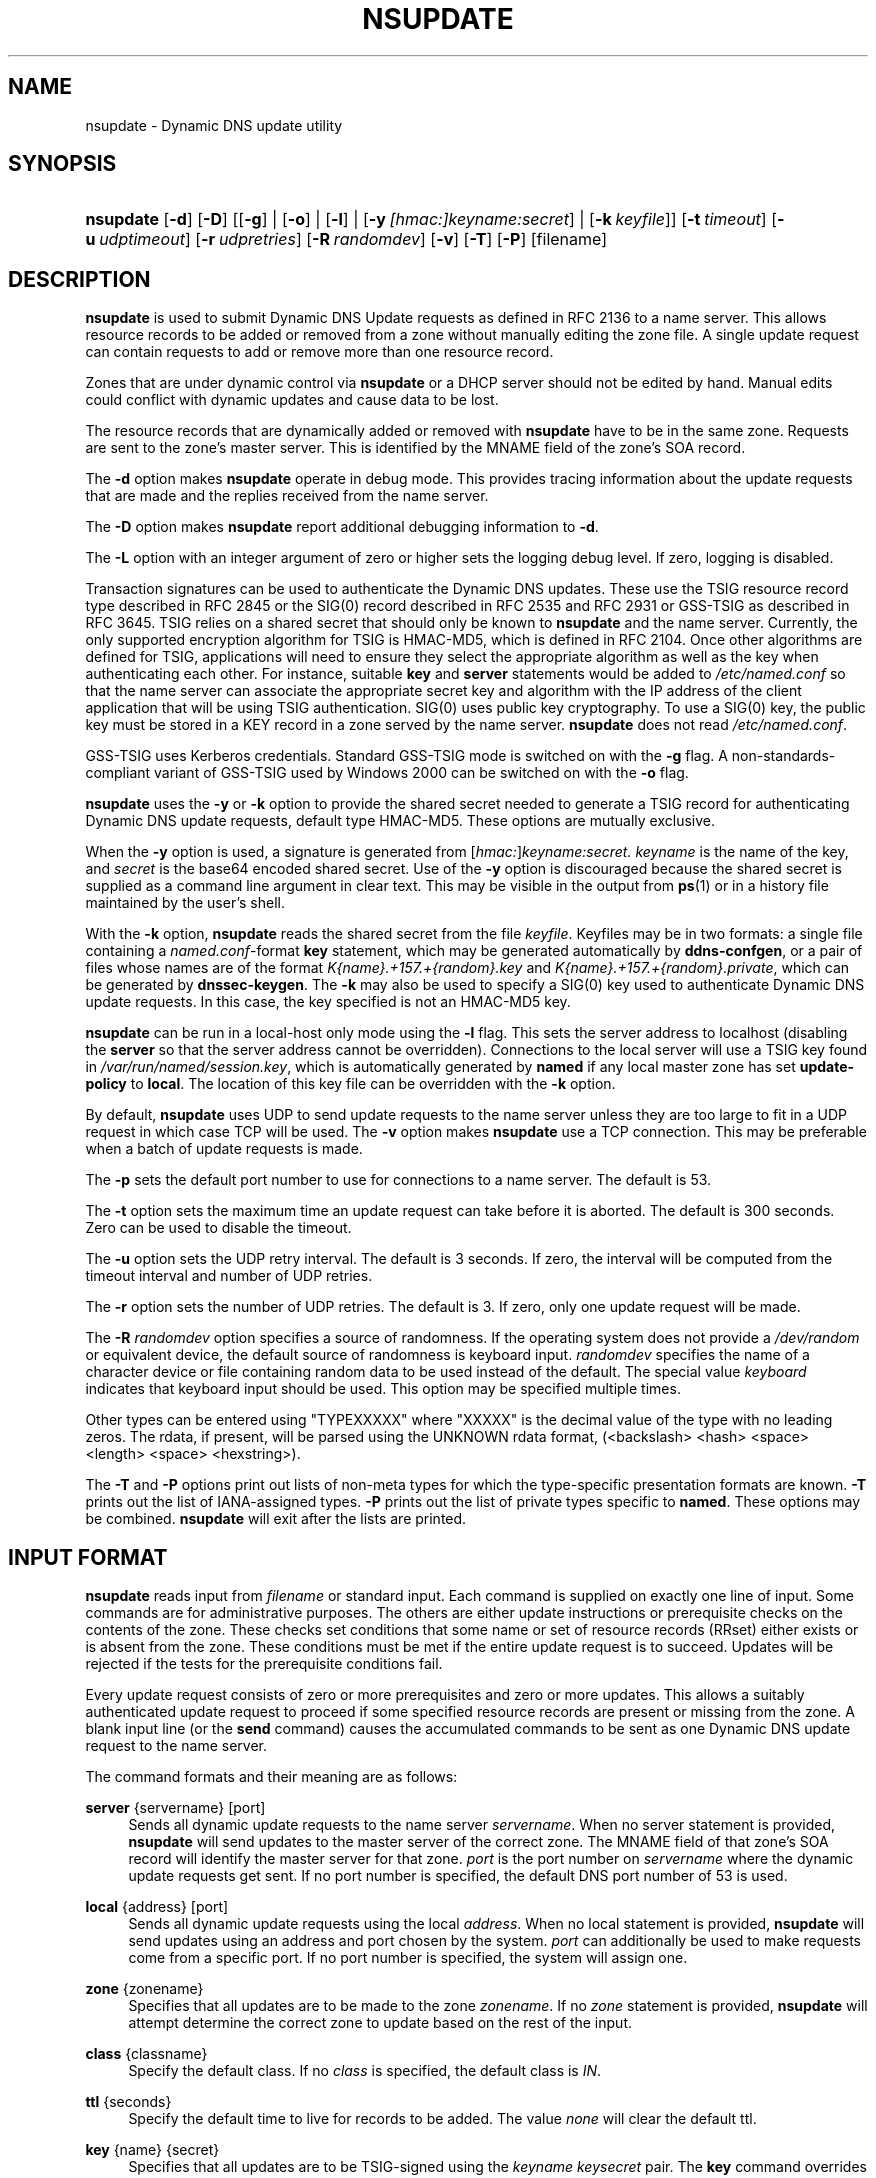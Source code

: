 .\" Copyright (C) 2004-2011 Internet Systems Consortium, Inc. ("ISC")
.\" Copyright (C) 2000-2003 Internet Software Consortium.
.\" 
.\" Permission to use, copy, modify, and/or distribute this software for any
.\" purpose with or without fee is hereby granted, provided that the above
.\" copyright notice and this permission notice appear in all copies.
.\" 
.\" THE SOFTWARE IS PROVIDED "AS IS" AND ISC DISCLAIMS ALL WARRANTIES WITH
.\" REGARD TO THIS SOFTWARE INCLUDING ALL IMPLIED WARRANTIES OF MERCHANTABILITY
.\" AND FITNESS. IN NO EVENT SHALL ISC BE LIABLE FOR ANY SPECIAL, DIRECT,
.\" INDIRECT, OR CONSEQUENTIAL DAMAGES OR ANY DAMAGES WHATSOEVER RESULTING FROM
.\" LOSS OF USE, DATA OR PROFITS, WHETHER IN AN ACTION OF CONTRACT, NEGLIGENCE
.\" OR OTHER TORTIOUS ACTION, ARISING OUT OF OR IN CONNECTION WITH THE USE OR
.\" PERFORMANCE OF THIS SOFTWARE.
.\"
.\" $Id$
.\"
.hy 0
.ad l
.\"     Title: nsupdate
.\"    Author: 
.\" Generator: DocBook XSL Stylesheets v1.71.1 <http://docbook.sf.net/>
.\"      Date: Aug 25, 2009
.\"    Manual: BIND9
.\"    Source: BIND9
.\"
.TH "NSUPDATE" "1" "Aug 25, 2009" "BIND9" "BIND9"
.\" disable hyphenation
.nh
.\" disable justification (adjust text to left margin only)
.ad l
.SH "NAME"
nsupdate \- Dynamic DNS update utility
.SH "SYNOPSIS"
.HP 9
\fBnsupdate\fR [\fB\-d\fR] [\fB\-D\fR] [[\fB\-g\fR] | [\fB\-o\fR] | [\fB\-l\fR] | [\fB\-y\ \fR\fB\fI[hmac:]\fR\fIkeyname:secret\fR\fR] | [\fB\-k\ \fR\fB\fIkeyfile\fR\fR]] [\fB\-t\ \fR\fB\fItimeout\fR\fR] [\fB\-u\ \fR\fB\fIudptimeout\fR\fR] [\fB\-r\ \fR\fB\fIudpretries\fR\fR] [\fB\-R\ \fR\fB\fIrandomdev\fR\fR] [\fB\-v\fR] [\fB\-T\fR] [\fB\-P\fR] [filename]
.SH "DESCRIPTION"
.PP
\fBnsupdate\fR
is used to submit Dynamic DNS Update requests as defined in RFC 2136 to a name server. This allows resource records to be added or removed from a zone without manually editing the zone file. A single update request can contain requests to add or remove more than one resource record.
.PP
Zones that are under dynamic control via
\fBnsupdate\fR
or a DHCP server should not be edited by hand. Manual edits could conflict with dynamic updates and cause data to be lost.
.PP
The resource records that are dynamically added or removed with
\fBnsupdate\fR
have to be in the same zone. Requests are sent to the zone's master server. This is identified by the MNAME field of the zone's SOA record.
.PP
The
\fB\-d\fR
option makes
\fBnsupdate\fR
operate in debug mode. This provides tracing information about the update requests that are made and the replies received from the name server.
.PP
The
\fB\-D\fR
option makes
\fBnsupdate\fR
report additional debugging information to
\fB\-d\fR.
.PP
The
\fB\-L\fR
option with an integer argument of zero or higher sets the logging debug level. If zero, logging is disabled.
.PP
Transaction signatures can be used to authenticate the Dynamic DNS updates. These use the TSIG resource record type described in RFC 2845 or the SIG(0) record described in RFC 2535 and RFC 2931 or GSS\-TSIG as described in RFC 3645. TSIG relies on a shared secret that should only be known to
\fBnsupdate\fR
and the name server. Currently, the only supported encryption algorithm for TSIG is HMAC\-MD5, which is defined in RFC 2104. Once other algorithms are defined for TSIG, applications will need to ensure they select the appropriate algorithm as well as the key when authenticating each other. For instance, suitable
\fBkey\fR
and
\fBserver\fR
statements would be added to
\fI/etc/named.conf\fR
so that the name server can associate the appropriate secret key and algorithm with the IP address of the client application that will be using TSIG authentication. SIG(0) uses public key cryptography. To use a SIG(0) key, the public key must be stored in a KEY record in a zone served by the name server.
\fBnsupdate\fR
does not read
\fI/etc/named.conf\fR.
.PP
GSS\-TSIG uses Kerberos credentials. Standard GSS\-TSIG mode is switched on with the
\fB\-g\fR
flag. A non\-standards\-compliant variant of GSS\-TSIG used by Windows 2000 can be switched on with the
\fB\-o\fR
flag.
.PP
\fBnsupdate\fR
uses the
\fB\-y\fR
or
\fB\-k\fR
option to provide the shared secret needed to generate a TSIG record for authenticating Dynamic DNS update requests, default type HMAC\-MD5. These options are mutually exclusive.
.PP
When the
\fB\-y\fR
option is used, a signature is generated from
[\fIhmac:\fR]\fIkeyname:secret.\fR
\fIkeyname\fR
is the name of the key, and
\fIsecret\fR
is the base64 encoded shared secret. Use of the
\fB\-y\fR
option is discouraged because the shared secret is supplied as a command line argument in clear text. This may be visible in the output from
\fBps\fR(1)
or in a history file maintained by the user's shell.
.PP
With the
\fB\-k\fR
option,
\fBnsupdate\fR
reads the shared secret from the file
\fIkeyfile\fR. Keyfiles may be in two formats: a single file containing a
\fInamed.conf\fR\-format
\fBkey\fR
statement, which may be generated automatically by
\fBddns\-confgen\fR, or a pair of files whose names are of the format
\fIK{name}.+157.+{random}.key\fR
and
\fIK{name}.+157.+{random}.private\fR, which can be generated by
\fBdnssec\-keygen\fR. The
\fB\-k\fR
may also be used to specify a SIG(0) key used to authenticate Dynamic DNS update requests. In this case, the key specified is not an HMAC\-MD5 key.
.PP
\fBnsupdate\fR
can be run in a local\-host only mode using the
\fB\-l\fR
flag. This sets the server address to localhost (disabling the
\fBserver\fR
so that the server address cannot be overridden). Connections to the local server will use a TSIG key found in
\fI/var/run/named/session.key\fR, which is automatically generated by
\fBnamed\fR
if any local master zone has set
\fBupdate\-policy\fR
to
\fBlocal\fR. The location of this key file can be overridden with the
\fB\-k\fR
option.
.PP
By default,
\fBnsupdate\fR
uses UDP to send update requests to the name server unless they are too large to fit in a UDP request in which case TCP will be used. The
\fB\-v\fR
option makes
\fBnsupdate\fR
use a TCP connection. This may be preferable when a batch of update requests is made.
.PP
The
\fB\-p\fR
sets the default port number to use for connections to a name server. The default is 53.
.PP
The
\fB\-t\fR
option sets the maximum time an update request can take before it is aborted. The default is 300 seconds. Zero can be used to disable the timeout.
.PP
The
\fB\-u\fR
option sets the UDP retry interval. The default is 3 seconds. If zero, the interval will be computed from the timeout interval and number of UDP retries.
.PP
The
\fB\-r\fR
option sets the number of UDP retries. The default is 3. If zero, only one update request will be made.
.PP
The
\fB\-R \fR\fB\fIrandomdev\fR\fR
option specifies a source of randomness. If the operating system does not provide a
\fI/dev/random\fR
or equivalent device, the default source of randomness is keyboard input.
\fIrandomdev\fR
specifies the name of a character device or file containing random data to be used instead of the default. The special value
\fIkeyboard\fR
indicates that keyboard input should be used. This option may be specified multiple times.
.PP
Other types can be entered using "TYPEXXXXX" where "XXXXX" is the decimal value of the type with no leading zeros. The rdata, if present, will be parsed using the UNKNOWN rdata format, (<backslash> <hash> <space> <length> <space> <hexstring>).
.PP
The
\fB\-T\fR
and
\fB\-P\fR
options print out lists of non\-meta types for which the type\-specific presentation formats are known.
\fB\-T\fR
prints out the list of IANA\-assigned types.
\fB\-P\fR
prints out the list of private types specific to
\fBnamed\fR. These options may be combined.
\fBnsupdate\fR
will exit after the lists are printed.
.SH "INPUT FORMAT"
.PP
\fBnsupdate\fR
reads input from
\fIfilename\fR
or standard input. Each command is supplied on exactly one line of input. Some commands are for administrative purposes. The others are either update instructions or prerequisite checks on the contents of the zone. These checks set conditions that some name or set of resource records (RRset) either exists or is absent from the zone. These conditions must be met if the entire update request is to succeed. Updates will be rejected if the tests for the prerequisite conditions fail.
.PP
Every update request consists of zero or more prerequisites and zero or more updates. This allows a suitably authenticated update request to proceed if some specified resource records are present or missing from the zone. A blank input line (or the
\fBsend\fR
command) causes the accumulated commands to be sent as one Dynamic DNS update request to the name server.
.PP
The command formats and their meaning are as follows:
.PP
\fBserver\fR {servername} [port]
.RS 4
Sends all dynamic update requests to the name server
\fIservername\fR. When no server statement is provided,
\fBnsupdate\fR
will send updates to the master server of the correct zone. The MNAME field of that zone's SOA record will identify the master server for that zone.
\fIport\fR
is the port number on
\fIservername\fR
where the dynamic update requests get sent. If no port number is specified, the default DNS port number of 53 is used.
.RE
.PP
\fBlocal\fR {address} [port]
.RS 4
Sends all dynamic update requests using the local
\fIaddress\fR. When no local statement is provided,
\fBnsupdate\fR
will send updates using an address and port chosen by the system.
\fIport\fR
can additionally be used to make requests come from a specific port. If no port number is specified, the system will assign one.
.RE
.PP
\fBzone\fR {zonename}
.RS 4
Specifies that all updates are to be made to the zone
\fIzonename\fR. If no
\fIzone\fR
statement is provided,
\fBnsupdate\fR
will attempt determine the correct zone to update based on the rest of the input.
.RE
.PP
\fBclass\fR {classname}
.RS 4
Specify the default class. If no
\fIclass\fR
is specified, the default class is
\fIIN\fR.
.RE
.PP
\fBttl\fR {seconds}
.RS 4
Specify the default time to live for records to be added. The value
\fInone\fR
will clear the default ttl.
.RE
.PP
\fBkey\fR {name} {secret}
.RS 4
Specifies that all updates are to be TSIG\-signed using the
\fIkeyname\fR
\fIkeysecret\fR
pair. The
\fBkey\fR
command overrides any key specified on the command line via
\fB\-y\fR
or
\fB\-k\fR.
.RE
.PP
\fBgsstsig\fR
.RS 4
Use GSS\-TSIG to sign the updated. This is equivalent to specifying
\fB\-g\fR
on the commandline.
.RE
.PP
\fBoldgsstsig\fR
.RS 4
Use the Windows 2000 version of GSS\-TSIG to sign the updated. This is equivalent to specifying
\fB\-o\fR
on the commandline.
.RE
.PP
\fBrealm\fR {[realm_name]}
.RS 4
When using GSS\-TSIG use
\fIrealm_name\fR
rather than the default realm in
\fIkrb5.conf\fR. If no realm is specified the saved realm is cleared.
.RE
.PP
\fB[prereq]\fR\fB nxdomain\fR {domain\-name}
.RS 4
Requires that no resource record of any type exists with name
\fIdomain\-name\fR.
.RE
.PP
\fB[prereq]\fR\fB yxdomain\fR {domain\-name}
.RS 4
Requires that
\fIdomain\-name\fR
exists (has as at least one resource record, of any type).
.RE
.PP
\fB[prereq]\fR\fB nxrrset\fR {domain\-name} [class] {type}
.RS 4
Requires that no resource record exists of the specified
\fItype\fR,
\fIclass\fR
and
\fIdomain\-name\fR. If
\fIclass\fR
is omitted, IN (internet) is assumed.
.RE
.PP
\fB[prereq]\fR\fB yxrrset\fR {domain\-name} [class] {type}
.RS 4
This requires that a resource record of the specified
\fItype\fR,
\fIclass\fR
and
\fIdomain\-name\fR
must exist. If
\fIclass\fR
is omitted, IN (internet) is assumed.
.RE
.PP
\fB[prereq]\fR\fB yxrrset\fR {domain\-name} [class] {type} {data...}
.RS 4
The
\fIdata\fR
from each set of prerequisites of this form sharing a common
\fItype\fR,
\fIclass\fR, and
\fIdomain\-name\fR
are combined to form a set of RRs. This set of RRs must exactly match the set of RRs existing in the zone at the given
\fItype\fR,
\fIclass\fR, and
\fIdomain\-name\fR. The
\fIdata\fR
are written in the standard text representation of the resource record's RDATA.
.RE
.PP
\fB[update]\fR\fB del\fR\fB[ete]\fR {domain\-name} [ttl] [class] [type\ [data...]]
.RS 4
Deletes any resource records named
\fIdomain\-name\fR. If
\fItype\fR
and
\fIdata\fR
is provided, only matching resource records will be removed. The internet class is assumed if
\fIclass\fR
is not supplied. The
\fIttl\fR
is ignored, and is only allowed for compatibility.
.RE
.PP
\fB[update]\fR\fB add\fR {domain\-name} {ttl} [class] {type} {data...}
.RS 4
Adds a new resource record with the specified
\fIttl\fR,
\fIclass\fR
and
\fIdata\fR.
.RE
.PP
\fBshow\fR
.RS 4
Displays the current message, containing all of the prerequisites and updates specified since the last send.
.RE
.PP
\fBsend\fR
.RS 4
Sends the current message. This is equivalent to entering a blank line.
.RE
.PP
\fBanswer\fR
.RS 4
Displays the answer.
.RE
.PP
\fBdebug\fR
.RS 4
Turn on debugging.
.RE
.PP
Lines beginning with a semicolon are comments and are ignored.
.SH "EXAMPLES"
.PP
The examples below show how
\fBnsupdate\fR
could be used to insert and delete resource records from the
\fBexample.com\fR
zone. Notice that the input in each example contains a trailing blank line so that a group of commands are sent as one dynamic update request to the master name server for
\fBexample.com\fR.
.sp
.RS 4
.nf
# nsupdate
> update delete oldhost.example.com A
> update add newhost.example.com 86400 A 172.16.1.1
> send
.fi
.RE
.sp
.PP
Any A records for
\fBoldhost.example.com\fR
are deleted. And an A record for
\fBnewhost.example.com\fR
with IP address 172.16.1.1 is added. The newly\-added record has a 1 day TTL (86400 seconds).
.sp
.RS 4
.nf
# nsupdate
> prereq nxdomain nickname.example.com
> update add nickname.example.com 86400 CNAME somehost.example.com
> send
.fi
.RE
.sp
.PP
The prerequisite condition gets the name server to check that there are no resource records of any type for
\fBnickname.example.com\fR. If there are, the update request fails. If this name does not exist, a CNAME for it is added. This ensures that when the CNAME is added, it cannot conflict with the long\-standing rule in RFC 1034 that a name must not exist as any other record type if it exists as a CNAME. (The rule has been updated for DNSSEC in RFC 2535 to allow CNAMEs to have RRSIG, DNSKEY and NSEC records.)
.SH "FILES"
.PP
\fB/etc/resolv.conf\fR
.RS 4
used to identify default name server
.RE
.PP
\fB/var/run/named/session.key\fR
.RS 4
sets the default TSIG key for use in local\-only mode
.RE
.PP
\fBK{name}.+157.+{random}.key\fR
.RS 4
base\-64 encoding of HMAC\-MD5 key created by
\fBdnssec\-keygen\fR(8).
.RE
.PP
\fBK{name}.+157.+{random}.private\fR
.RS 4
base\-64 encoding of HMAC\-MD5 key created by
\fBdnssec\-keygen\fR(8).
.RE
.SH "SEE ALSO"
.PP
RFC 2136,
RFC 3007,
RFC 2104,
RFC 2845,
RFC 1034,
RFC 2535,
RFC 2931,
\fBnamed\fR(8),
\fBddns\-confgen\fR(8),
\fBdnssec\-keygen\fR(8).
.SH "BUGS"
.PP
The TSIG key is redundantly stored in two separate files. This is a consequence of nsupdate using the DST library for its cryptographic operations, and may change in future releases.
.SH "COPYRIGHT"
Copyright \(co 2004\-2011 Internet Systems Consortium, Inc. ("ISC")
.br
Copyright \(co 2000\-2003 Internet Software Consortium.
.br
